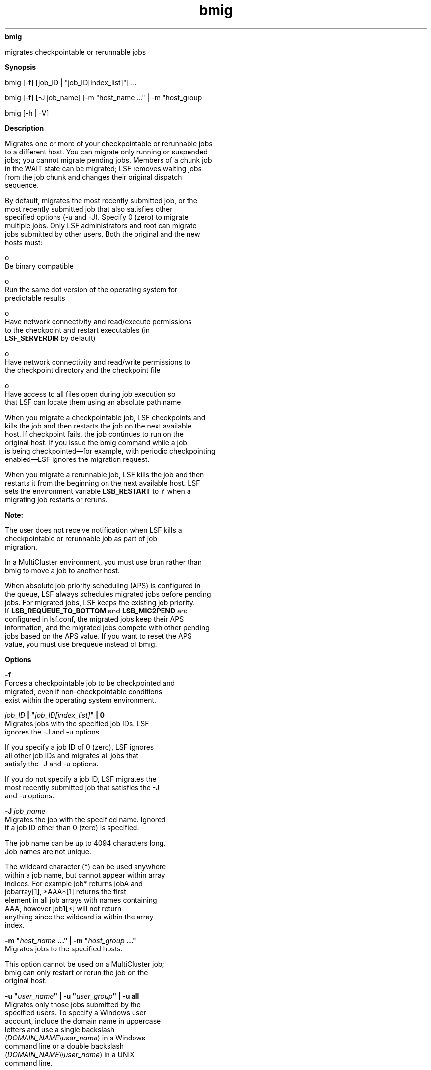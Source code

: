 
.ad l

.ll 72

.TH bmig 1 September 2009" "" "Platform LSF Version 7.0.6"
.nh
\fBbmig\fR
.sp 2
   migrates checkpointable or rerunnable jobs
.sp 2

.sp 2 .SH "Synopsis"
\fBSynopsis\fR
.sp 2
bmig [-f] [job_ID | "job_ID[index_list]"] ...
.sp 2
bmig [-f] [-J job_name] [-m "host_name ..." | -m "host_group
..."] [-u user_name | -u user_group | -u all] [0]
.sp 2
bmig [-h | -V]
.sp 2 .SH "Description"
\fBDescription\fR
.sp 2
   Migrates one or more of your checkpointable or rerunnable jobs
   to a different host. You can migrate only running or suspended
   jobs; you cannot migrate pending jobs. Members of a chunk job
   in the WAIT state can be migrated; LSF removes waiting jobs
   from the job chunk and changes their original dispatch
   sequence.
.sp 2
   By default, migrates the most recently submitted job, or the
   most recently submitted job that also satisfies other
   specified options (-u and -J). Specify 0 (zero) to migrate
   multiple jobs. Only LSF administrators and root can migrate
   jobs submitted by other users. Both the original and the new
   hosts must:
.sp 2
     o  
         Be binary compatible
.sp 2
     o  
         Run the same dot version of the operating system for
         predictable results
.sp 2
     o  
         Have network connectivity and read/execute permissions
         to the checkpoint and restart executables (in
         \fBLSF_SERVERDIR\fR by default)
.sp 2
     o  
         Have network connectivity and read/write permissions to
         the checkpoint directory and the checkpoint file
.sp 2
     o  
         Have access to all files open during job execution so
         that LSF can locate them using an absolute path name
.sp 2
   When you migrate a checkpointable job, LSF checkpoints and
   kills the job and then restarts the job on the next available
   host. If checkpoint fails, the job continues to run on the
   original host. If you issue the \fRbmig\fR command while a job
   is being checkpointed—for example, with periodic checkpointing
   enabled—LSF ignores the migration request.
.sp 2
   When you migrate a rerunnable job, LSF kills the job and then
   restarts it from the beginning on the next available host. LSF
   sets the environment variable \fBLSB_RESTART\fR to Y when a
   migrating job restarts or reruns.
.sp 2
      \fBNote: \fR
.sp 2
         The user does not receive notification when LSF kills a
         checkpointable or rerunnable job as part of job
         migration.
.sp 2
   In a MultiCluster environment, you must use brun rather than
   bmig to move a job to another host.
.sp 2
   When absolute job priority scheduling (APS) is configured in
   the queue, LSF always schedules migrated jobs before pending
   jobs. For migrated jobs, LSF keeps the existing job priority.
   If \fBLSB_REQUEUE_TO_BOTTOM\fR and \fBLSB_MIG2PEND\fR are
   configured in lsf.conf, the migrated jobs keep their APS
   information, and the migrated jobs compete with other pending
   jobs based on the APS value. If you want to reset the APS
   value, you must use brequeue instead of bmig.
.sp 2 .SH "Options"
\fBOptions\fR
.sp 2
   \fB-f\fR
.br
               Forces a checkpointable job to be checkpointed and
               migrated, even if non-checkpointable conditions
               exist within the operating system environment.
.sp 2
   \fB\fIjob_ID\fB | "\fIjob_ID[index_list]\fB" | 0\fR
.br
               Migrates jobs with the specified job IDs. LSF
               ignores the -J and -u options.
.sp 2
               If you specify a job ID of 0 (zero), LSF ignores
               all other job IDs and migrates all jobs that
               satisfy the -J and -u options.
.sp 2
               If you do not specify a job ID, LSF migrates the
               most recently submitted job that satisfies the -J
               and -u options.
.sp 2
   \fB-J \fIjob_name\fB\fR
.br
               Migrates the job with the specified name. Ignored
               if a job ID other than 0 (zero) is specified.
.sp 2
               The job name can be up to 4094 characters long.
               Job names are not unique.
.sp 2
               The wildcard character (*) can be used anywhere
               within a job name, but cannot appear within array
               indices. For example \fRjob*\fR returns jobA and
               jobarray[1], \fR*AAA*[1]\fR returns the first
               element in all job arrays with names containing
               AAA, however \fRjob1[*]\fR will not return
               anything since the wildcard is within the array
               index.
.sp 2
   \fB-m "\fIhost_name\fB ..." | -m "\fIhost_group\fB ..."\fR
.br
               Migrates jobs to the specified hosts.
.sp 2
               This option cannot be used on a MultiCluster job;
               bmig can only restart or rerun the job on the
               original host.
.sp 2
   \fB-u "\fIuser_name\fB" | -u "\fIuser_group\fB" | -u all\fR
.br
               Migrates only those jobs submitted by the
               specified users. To specify a Windows user
               account, include the domain name in uppercase
               letters and use a single backslash
               (\fIDOMAIN_NAME\fR\\\fIuser_name\fR) in a Windows
               command line or a double backslash
               (\fIDOMAIN_NAME\fR\\\\\fIuser_name\fR) in a UNIX
               command line.
.sp 2
               If you specify the reserved user name \fRall\fR,
               LSF migrates jobs submitted by all users. Ignored
               if a job ID other than 0 (zero) is specified.
.sp 2
   \fB-h\fR
.br
               Prints command usage to stderr and exits.
.sp 2
   \fB-V\fR
.br
               Prints LSF release version to stderr and exits.
.sp 2 .SH "See also"
\fBSee also\fR
.sp 2
   bsub, brestart, bchkpnt, bjobs, bqueues, bhosts, bugroup,
   mbatchd, lsb.queues, kill
